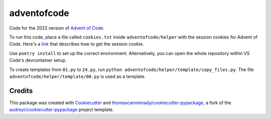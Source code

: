 ============
adventofcode
============

Code for the 2022 version of `Advent of Code`_.

To run this code, place a file called ``cookies.txt`` inside ``adventofcode/helper`` with the session cookies for Advent of Code.
Here's a link_ that describes how to get the session cookie.

Use ``poetry install`` to set up the correct environment. Alternatively, you can open the whole repository within VS Code's devcontainer setup.

To create templates from ``01.py`` to ``24.py``, run ``python adventofcode/helper/template/copy_files.py``.
The file ``adventofcode/helper/template/00.py`` is used as a template.

Credits
-------

This package was created with Cookiecutter_ and `thomascamminady/cookiecutter-pypackage`_, a fork of the `audreyr/cookiecutter-pypackage`_ project template.

.. _link: https://github.com/wimglenn/advent-of-code-wim/issues/1
.. _`Advent of Code`: https://adventofcode.com/
.. _Cookiecutter: https://github.com/audreyr/cookiecutter
.. _`thomascamminady/cookiecutter-pypackage`: https://github.com/thomascamminady/cookiecutter-pypackage
.. _`audreyr/cookiecutter-pypackage`: https://github.com/audreyr/cookiecutter-pypackage
